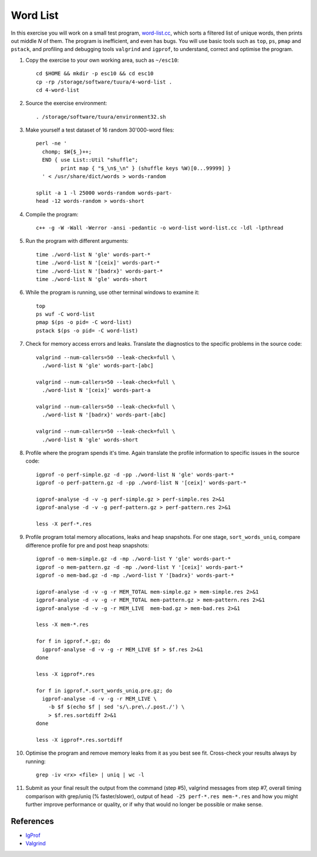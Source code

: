 Word List
=========

In this exercise you will work on a small test program,
`word-list.cc <../exercises/memory/word-list.cc>`_, which sorts a
filtered list of unique words, then prints out middle *N* of them.
The program is inefficient, and even has bugs.  You will use basic
tools such as ``top``, ``ps``, ``pmap`` and ``pstack``, and profiling
and debugging tools ``valgrind`` and ``igprof``, to understand,
correct and optimise the program.

1. Copy the exercise to your own working area, such as ``~/esc10``::

       cd $HOME && mkdir -p esc10 && cd esc10
       cp -rp /storage/software/tuura/4-word-list .
       cd 4-word-list

2. Source the exercise environment::

       . /storage/software/tuura/environment32.sh

3. Make yourself a test dataset of 16 random 30'000-word files::

       perl -ne '
         chomp; $W{$_}++;
         END { use List::Util "shuffle";
               print map { "$_\n$_\n" } (shuffle keys %W)[0...99999] }
         ' < /usr/share/dict/words > words-random

       split -a 1 -l 25000 words-random words-part-
       head -12 words-random > words-short

4. Compile the program::

       c++ -g -W -Wall -Werror -ansi -pedantic -o word-list word-list.cc -ldl -lpthread

5. Run the program with different arguments::

       time ./word-list N 'gle' words-part-*
       time ./word-list N '[ceix]' words-part-*
       time ./word-list N '[badrx}' words-part-*
       time ./word-list N 'gle' words-short

6. While the program is running, use other terminal windows to examine it::

       top
       ps wuf -C word-list
       pmap $(ps -o pid= -C word-list)
       pstack $(ps -o pid= -C word-list)

7. Check for memory access errors and leaks. Translate the diagnostics to the
   specific problems in the source code::

       valgrind --num-callers=50 --leak-check=full \
         ./word-list N 'gle' words-part-[abc]

       valgrind --num-callers=50 --leak-check=full \
         ./word-list N '[ceix]' words-part-a

       valgrind --num-callers=50 --leak-check=full \
         ./word-list N '[badrx}' words-part-[abc]

       valgrind --num-callers=50 --leak-check=full \
         ./word-list N 'gle' words-short

8. Profile where the program spends it's time. Again translate the profile
   information to specific issues in the source code::

       igprof -o perf-simple.gz -d -pp ./word-list N 'gle' words-part-*
       igprof -o perf-pattern.gz -d -pp ./word-list N '[ceix]' words-part-*

       igprof-analyse -d -v -g perf-simple.gz > perf-simple.res 2>&1
       igprof-analyse -d -v -g perf-pattern.gz > perf-pattern.res 2>&1

       less -X perf-*.res

9. Profile program total memory allocations, leaks and heap snapshots.  For
   one stage, ``sort_words_uniq``, compare difference profile for pre and post
   heap snapshots::

       igprof -o mem-simple.gz -d -mp ./word-list Y 'gle' words-part-*
       igprof -o mem-pattern.gz -d -mp ./word-list Y '[ceix]' words-part-*
       igprof -o mem-bad.gz -d -mp ./word-list Y '[badrx}' words-part-*

       igprof-analyse -d -v -g -r MEM_TOTAL mem-simple.gz > mem-simple.res 2>&1
       igprof-analyse -d -v -g -r MEM_TOTAL mem-pattern.gz > mem-pattern.res 2>&1
       igprof-analyse -d -v -g -r MEM_LIVE  mem-bad.gz > mem-bad.res 2>&1

       less -X mem-*.res

       for f in igprof.*.gz; do
         igprof-analyse -d -v -g -r MEM_LIVE $f > $f.res 2>&1
       done

       less -X igprof*.res

       for f in igprof.*.sort_words_uniq.pre.gz; do
         igprof-analyse -d -v -g -r MEM_LIVE \
           -b $f $(echo $f | sed 's/\.pre\./.post./') \
           > $f.res.sortdiff 2>&1
       done

       less -X igprof*.res.sortdiff

10. Optimise the program and remove memory leaks from it as you best see
    fit. Cross-check your results always by running::

       grep -iv <rx> <file> | uniq | wc -l

11. Submit as your final result the output from the command (step #5),
    valgrind messages from step #7, overall timing comparison with grep/uniq
    (% faster/slower), output of ``head -25 perf-*.res mem-*.res`` and how you
    might further improve performance or quality, or if why that would no
    longer be possible or make sense.

References
----------

* `IgProf <http://igprof.sourceforge.net>`_
* `Valgrind <http://valgrind.org>`_
